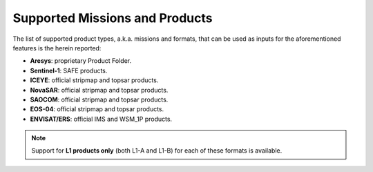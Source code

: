 .. _sct_supported_missions:

Supported Missions and Products
===============================

The list of supported product types, a.k.a. missions and formats, that can be used as inputs for the aforementioned
features is the herein reported:

* **Aresys**: proprietary Product Folder.
* **Sentinel-1**: SAFE products.
* **ICEYE**: official stripmap and topsar products.
* **NovaSAR**: official stripmap and topsar products.
* **SAOCOM**: official stripmap and topsar products.
* **EOS-04**: official stripmap and topsar products.
* **ENVISAT/ERS**: official IMS and WSM_1P products.

.. note::

    Support for **L1 products only** (both L1-A and L1-B) for each of these formats is available.